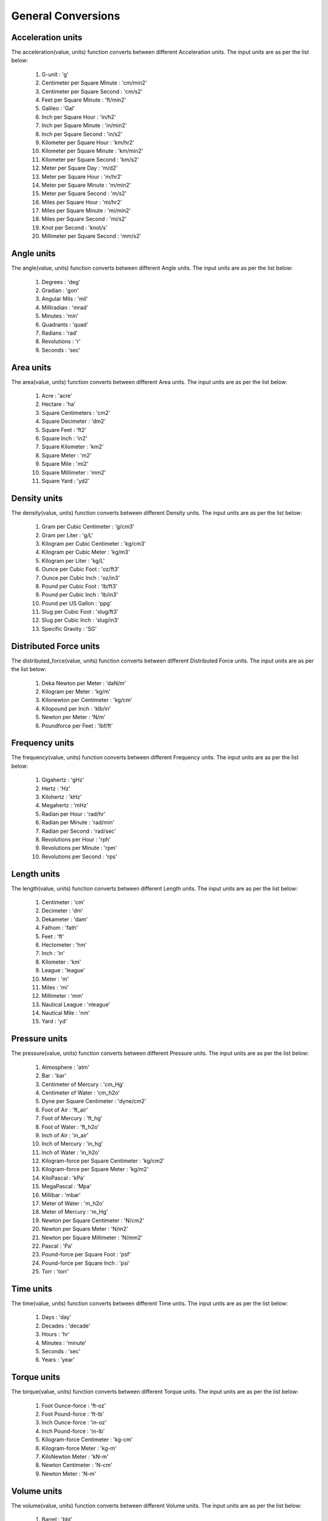 General Conversions
==================

Acceleration units
------------

The acceleration(value, units) function converts between different Acceleration units. The input units are as per the list below:

   #. G-unit : 'g'
   #. Centimeter per Square Minute : 'cm/min2'
   #. Centimeter per Square Second : 'cm/s2'
   #. Feet per Square Minute : 'ft/min2'
   #. Galileo : 'Gal'
   #. Inch per Square Hour : 'in/h2'
   #. Inch per Square Minute : 'in/min2'
   #. Inch per Square Second : 'in/s2'
   #. Kilometer per Square Hour : 'km/hr2'
   #. Kilometer per Square Minute : 'km/min2'
   #. Kilometer per Square Second : 'km/s2'
   #. Meter per Square Day : 'm/d2'
   #. Meter per Square Hour : 'm/hr2'
   #. Meter per Square Minute : 'm/min2'
   #. Meter per Square Second : 'm/s2'
   #. Miles per Square Hour : 'mi/hr2'
   #. Miles per Square Minute : 'mi/min2'
   #. Miles per Square Second : 'mi/s2'
   #. Knot per Second : 'knot/s'
   #. Millimeter per Square Second : 'mm/s2'

Angle units
------------

The angle(value, units) function converts between different Angle units. The input units are as per the list below:

   #. Degrees : 'deg'
   #. Gradian : 'gon'
   #. Angular Mils : 'mil'
   #. Milliradian : 'mrad'
   #. Minutes : 'min'
   #. Quadrants : 'quad'
   #. Radians : 'rad'
   #. Revolutions : 'r'
   #. Seconds : 'sec'

Area units
------------

The area(value, units) function converts between different Area units. The input units are as per the list below:

   #. Acre : 'acre'
   #. Hectare : 'ha'
   #. Square Centimeters : 'cm2'
   #. Square Decimeter : 'dm2'
   #. Square Feet : 'ft2'
   #. Square Inch : 'in2'
   #. Square Kilometer : 'km2'
   #. Square Meter : 'm2'
   #. Square Mile : 'mi2'
   #. Square Millimeter : 'mm2'
   #. Square Yard : 'yd2'

Density units
------------

The density(value, units) function converts between different Density units. The input units are as per the list below:

   #. Gram per Cubic Centimeter : 'g/cm3'
   #. Gram per Liter : 'g/L'
   #. Kilogram per Cubic Centimeter : 'kg/cm3'
   #. Kilogram per Cubic Meter : 'kg/m3'
   #. Kilogram per Liter : 'kg/L'
   #. Ounce per Cubic Foot : 'oz/ft3'
   #. Ounce per Cubic Inch : 'oz/in3'
   #. Pound per Cubic Foot : 'lb/ft3'
   #. Pound per Cubic Inch : 'lb/in3'
   #. Pound per US Gallon : 'ppg'
   #. Slug per Cubic Foot : 'slug/ft3'
   #. Slug per Cubic Inch : 'slug/in3'
   #. Specific Gravity : 'SG'

Distributed Force units
------------

The distributed_force(value, units) function converts between different Distributed Force units. The input units are as per the list below:

   #. Deka Newton per Meter : 'daN/m'
   #. Kilogram per Meter : 'kg/m'
   #. Kilonewton per Centimeter : 'kg/cm'
   #. Kilopound per Inch : 'klb/in'
   #. Newton per Meter : 'N/m'
   #. Poundforce per Feet : 'lbf/ft'

Frequency units
------------

The frequency(value, units) function converts between different Frequency units. The input units are as per the list below:

   #. Gigahertz : 'gHz'
   #. Hertz : 'Hz'
   #. Kilohertz : 'kHz'
   #. Megahertz : 'mHz'
   #. Radian per Hour : 'rad/hr'
   #. Radian per Minute : 'rad/min'
   #. Radian per Second    : 'rad/sec'
   #. Revolutions per Hour : 'rph'
   #. Revolutions per Minute : 'rpm'
   #. Revolutions per Second : 'rps'

Length units
------------

The length(value, units) function converts between different Length units. The input units are as per the list below:

   #. Centimeter : 'cm'
   #. Decimeter : 'dm'
   #. Dekameter : 'dam'
   #. Fathom  : 'fath'
   #. Feet : 'ft'
   #. Hectometer : 'hm'
   #. Inch : 'in'
   #. Kilometer : 'km'
   #. League : 'league'
   #. Meter : 'm'
   #. Miles : 'mi'
   #. Millimeter : 'mm'
   #. Nautical League : 'nleague'
   #. Nautical Mile : 'nm'
   #. Yard : 'yd'

Pressure units
------------

The pressure(value, units) function converts between different Pressure units. The input units are as per the list below:

   #. Atmosphere : 'atm'
   #. Bar : 'bar'
   #. Centimeter of Mercury : 'cm_Hg'
   #. Centimeter of Water : 'cm_h2o'
   #. Dyne per Square Centimeter : 'dyne/cm2'
   #. Foot of Air : 'ft_air'
   #. Foot of Mercury : 'ft_hg'
   #. Foot of Water : 'ft_h2o'
   #. Inch of Air : 'in_air'
   #. Inch of Mercury : 'in_hg'
   #. Inch of Water : 'in_h2o'
   #. Kilogram-force per Square Centimeter : 'kg/cm2'
   #. Kilogram-force per Square Meter : 'kg/m2'
   #. KiloPascal : 'kPa'
   #. MegaPascal : 'Mpa'
   #. Millibar : 'mbar'
   #. Meter of Water : 'm_h2o'
   #. Meter of Mercury : 'm_Hg'
   #. Newton per Square Centimeter : 'N/cm2'
   #. Newton per Square Meter : 'N/m2'
   #. Newton per Square Millimeter : 'N/mm2'
   #. Pascal : 'Pa'
   #. Pound-force per Square Foot : 'psf'
   #. Pound-force per Square Inch : 'psi'
   #. Torr : 'torr'

Time units
------------

The time(value, units) function converts between different Time units. The input units are as per the list below:

   #. Days : 'day'
   #. Decades : 'decade'
   #. Hours : 'hr'
   #. Minutes : 'minute'
   #. Seconds : 'sec'
   #. Years : 'year'

Torque units
------------

The torque(value, units) function converts between different Torque units. The input units are as per the list below:

   #. Foot Ounce-force : 'ft-oz'
   #. Foot Pound-force : 'ft-lb'
   #. Inch Ounce-force : 'in-oz'
   #. Inch Pound-force : 'in-lb'
   #. Kilogram-force Centimeter : 'kg-cm'
   #. Kilogram-force Meter : 'kg-m'
   #. KiloNewton Meter : 'kN-m'
   #. Newton Centimeter : 'N-cm'
   #. Newton Meter : 'N-m'

Volume units
------------

The volume(value, units) function converts between different Volume units. The input units are as per the list below:

   #. Barrel : 'bbl'
   #. Bucket : 'bucket'
   #. Bushel : 'bu_us'
   #. Cubic Centimeter : 'cm3'
   #. Cubic Foot : 'ft3'
   #. Cubic Inch : 'in3'
   #. Cubic Meter : 'm3'
   #. Cubic Millimeter : 'mm3'
   #. Cubic Yard : 'yd3'
   #. Cup : 'C'
   #. Dram : 'dr'
   #. Drum : 'drum'
   #. Fluid Ounce : 'fl_oz'
   #. US Gallon : 'gal_us'
   #. Gill : 'gill'
   #. UK Gallon : 'gal_uk'
   #. Kiloliter : 'kL'
   #. Liter : 'L'
   #. Milliliter : 'ml'
   #. Pint : 'pt'
   #. Quart - Dry : 'qt_dr'
   #. Quart - Liquid : 'qt_lq'
   #. Tablespoon : 'tbsp'
   #. Teaspoon : 'tsp'
   #. Tonne of Oil Equivalent : 'toe'

Weight units
------------

The weight(value, units) function converts between different Weight units. The input units are as per the list below:

   #. Carat : 'ct'
   #. Centigram : 'cg'
   #. Decigram : 'dg'
   #. Dram : 'dram'
   #. Grain : 'gr'
   #. Gram : 'g'
   #. Kilogram : 'kg'
   #. KIP : 'kip'
   #. Ton - Long : 't_long'
   #. Ton - Metric : 't_metric'
   #. Ton - Short : 't_short'
   #. Milligram : 'mg'
   #. Ounce : 'oz'
   #. Pound : 'lb'
   #. Slug : 'slug'
   #. Troy Ounce : 'toz'
   #. Kilodekanewton : 'KdaN'
   #. Dekanewton : 'daN'

Flowrate Mass units
------------

The flowrate_mass(value, units) function converts between different Flowrate Mass units. The input units are as per the list below:

   #. Grams per Day : 'g/day'
   #. Kilograms per Day : 'kg/day'
   #. Pounds per Day : 'lb/day'
   #. Long Tons per Day : 'ton/day(l)'
   #. Metric Tons per Day : 'ton/day(m)'
   #. Short Tons per Day : 'ton/day(s)'
   #. Grams per Hour : 'g/hr'
   #. Kilograms per Hour : 'kg/hr'
   #. Pounds per Hour : 'lb/hr'
   #. Long Tons per Hour : 'ton/hr(l)'
   #. Metric Tons per Hour : 'ton/hr(m)'
   #. Short Tons per Hour : 'ton/hr(s)'
   #. Grams per Minute : 'g/min'
   #. Kilograms per Minute : 'kg/min'
   #. Pounds per Minute : 'lb/min'
   #. Long Tons per Minute : 'ton/min(l)'
   #. Metric Tons per Minute : 'ton/min(m)'
   #. Short Tons per Minute : 'ton/min(s)'
   #. Grams per Second : 'g/sec'
   #. Kilograms per Second : 'kg/sec'
   #. Pounds per Second : 'lb/sec'
   #. Long Tons per Second : 'ton/sec(l)'
   #. Metric Tons per Second : 'ton/sec(m)'
   #. Short Tons per Second : 'ton/sec(s)'

Flowrate Volume units
------------

The flowrate_vol(value, units) function converts between different Flowrate Volume units. The input units are as per the list below:

   #. Barrels per Day : 'BPD'
   #. Cubic Feet per Day : 'ft3/day'
   #. Cubic Meters per Day : 'm3/day'
   #. US Gallons per Day : 'gal/day'
   #. Barrels per Hour : 'BPH'
   #. Cubic Feet per Hour : 'ft3/hr'
   #. Cubic Meters per Hour : 'm3/hr'
   #. US Gallons per Hour : 'gph'
   #. Barrels per Minute : 'BPM'
   #. Cubic Feet per Minute : 'ft3/min'
   #. Cubic Meters per Minute : 'm3/min'
   #. US Gallons per Minute : 'gpm'
   #. Barrels per Second : 'BPS'
   #. Cubic Feet per Second : 'ft3/sec'
   #. Cubic Meters per Second : 'm3/sec'
   #. US Gallons per Second : 'gal/sec'

Volumetric Flow Rate units
------------

The volumetric_flow_rate(value, units) function converts between different Volumetric Flow Rate units. The input units are as per the list below:

   #. Liters per Hour : 'L/hr'
   #. Liters per Minute : 'L/min'
   #. Liters per Second : 'L/sec'
   #. Milliliters per Hour : 'mL/hr'
   #. Milliliters per Minute : 'mL/min'
   #. Milliliters Feet per Second : 'mL/sec'
   #. Cubic Meters per Hour : 'm3/hr'
   #. Cubic Meters per Minute : 'm3/min'
   #. Cubic Meters per Second : 'm3/sec'
   #. Cubic Feet per Hour : 'ft3/hr'
   #. Cubic Feet per Minute : 'ft3/min'
   #. Cubic Feet per Second : 'ft3/sec'
   #. US Gallons per Hour : 'us_gal/hr'
   #. US Gallons per Minute : 'us_gal/min'
   #. US Gallons per Second : 'us_gal/sec'
   #. UK Gallons per Hour  : 'uk_gal/hr'
   #. UK Gallons per Minute : 'uk_gal/min'
   #. UK Gallons per Second : 'uk_gal/sec'
   #. Cubic Centimeters per Hour : 'cm3/hr'
   #. Cubic Centimeters per Minute : 'cm3/min'
   #. Cubic Centimeters per Second : 'cm3/sec'

Energy units
------------

The energy(value, units) function converts between different Energy Volume units. The input units are as per the list below:

   #. Barrels of Oil Equivalent : 'boe'
   #. British Thermal Units : 'BTU'
   #. Calories : 'cal'
   #. Cubic Feet of Natural Gas : 'nat_gas_ft3'
   #. Foot Pounds : 'ft-lb'
   #. Foot Poundals : 'ft-pdl'
   #. GigaJoules : 'gJ'
   #. Horsepower Hours : 'HP-hr'
   #. Joules : 'J'
   #. Kilocalories : 'kcal'
   #. Kilogram-force Meters : 'kg-m'
   #. KiloJoules : 'kJ'
   #. Kilowatt Hours : 'kW-hr'
   #. Liter Atmospheres : 'L-atm'
   #. MegaJoules : 'mJ'
   #. Newton Meters : 'Nm'
   #. Therms : 'therm'
   #. Thermies : 'thermie'
   #. Ton of Explosive : 'ton-exp'
   #. Tonne of Coal Equivalent : 'toc'
   #. Tonne of Oil Equivalent : 'toe'
   #. Watthour : 'W-hr'

Temperature units
------------

The temperature(value, units) function converts between different Temperature units. The input units are as per the list below:

   #. Centigrade : 'c'
   #. Fahrenheit : 'f'
   #. Kelvin : 'k'
